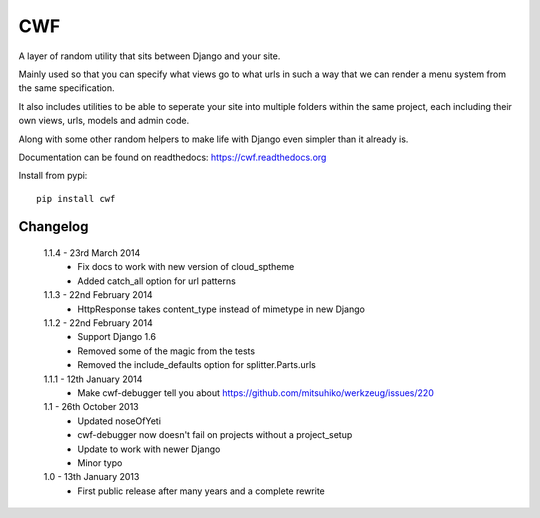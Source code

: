 CWF
===

A layer of random utility that sits between Django and your site.

Mainly used so that you can specify what views go to what urls in such a way
that we can render a menu system from the same specification.

It also includes utilities to be able to seperate your site into multiple
folders within the same project, each including their own views, urls, models
and admin code.

Along with some other random helpers to make life with Django even simpler
than it already is.

Documentation can be found on readthedocs: https://cwf.readthedocs.org

Install from pypi::

    pip install cwf

Changelog
---------

    1.1.4 - 23rd March 2014
        - Fix docs to work with new version of cloud_sptheme
        - Added catch_all option for url patterns

    1.1.3 - 22nd February 2014
        - HttpResponse takes content_type instead of mimetype in new Django

    1.1.2 - 22nd February 2014
        - Support Django 1.6
        - Removed some of the magic from the tests
        - Removed the include_defaults option for splitter.Parts.urls

    1.1.1 - 12th January 2014
        - Make cwf-debugger tell you about https://github.com/mitsuhiko/werkzeug/issues/220

    1.1 - 26th October 2013
        - Updated noseOfYeti
        - cwf-debugger now doesn't fail on projects without a project_setup
        - Update to work with newer Django
        - Minor typo

    1.0 - 13th January 2013
        - First public release after many years and a complete rewrite

